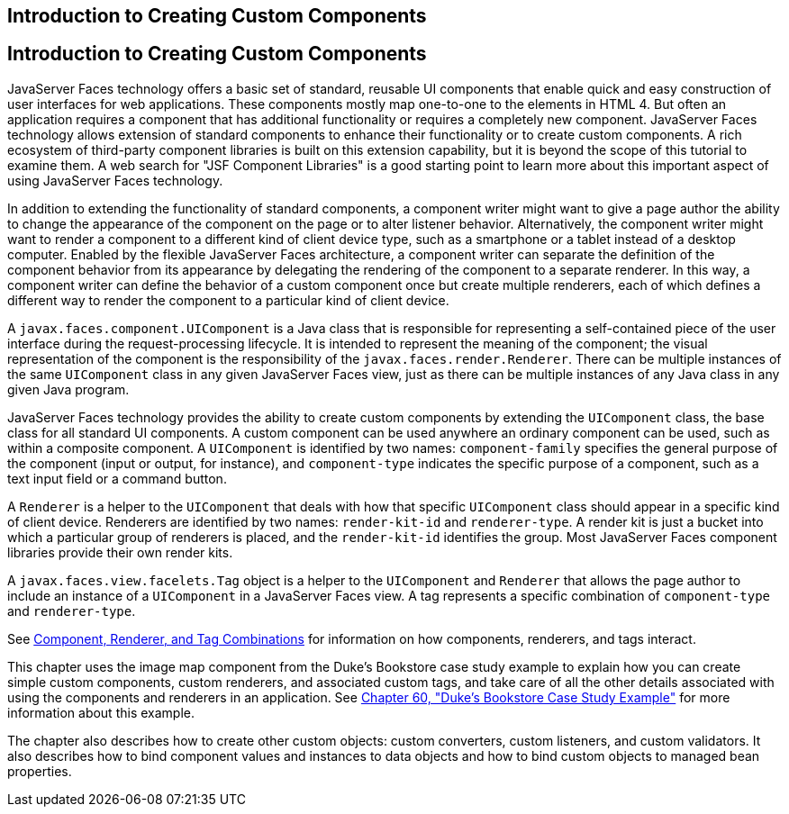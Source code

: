 ## Introduction to Creating Custom Components


[[A1350198]][[introduction-to-creating-custom-components]]

Introduction to Creating Custom Components
------------------------------------------

JavaServer Faces technology offers a basic set of standard, reusable UI
components that enable quick and easy construction of user interfaces
for web applications. These components mostly map one-to-one to the
elements in HTML 4. But often an application requires a component that
has additional functionality or requires a completely new component.
JavaServer Faces technology allows extension of standard components to
enhance their functionality or to create custom components. A rich
ecosystem of third-party component libraries is built on this extension
capability, but it is beyond the scope of this tutorial to examine them.
A web search for "JSF Component Libraries" is a good starting point to
learn more about this important aspect of using JavaServer Faces
technology.

In addition to extending the functionality of standard components, a
component writer might want to give a page author the ability to change
the appearance of the component on the page or to alter listener
behavior. Alternatively, the component writer might want to render a
component to a different kind of client device type, such as a
smartphone or a tablet instead of a desktop computer. Enabled by the
flexible JavaServer Faces architecture, a component writer can separate
the definition of the component behavior from its appearance by
delegating the rendering of the component to a separate renderer. In
this way, a component writer can define the behavior of a custom
component once but create multiple renderers, each of which defines a
different way to render the component to a particular kind of client
device.

A `javax.faces.component.UIComponent` is a Java class that is
responsible for representing a self-contained piece of the user
interface during the request-processing lifecycle. It is intended to
represent the meaning of the component; the visual representation of the
component is the responsibility of the `javax.faces.render.Renderer`.
There can be multiple instances of the same `UIComponent` class in any
given JavaServer Faces view, just as there can be multiple instances of
any Java class in any given Java program.

JavaServer Faces technology provides the ability to create custom
components by extending the `UIComponent` class, the base class for all
standard UI components. A custom component can be used anywhere an
ordinary component can be used, such as within a composite component. A
`UIComponent` is identified by two names: `component-family` specifies
the general purpose of the component (input or output, for instance),
and `component-type` indicates the specific purpose of a component, such
as a text input field or a command button.

A `Renderer` is a helper to the `UIComponent` that deals with how that
specific `UIComponent` class should appear in a specific kind of client
device. Renderers are identified by two names: `render-kit-id` and
`renderer-type`. A render kit is just a bucket into which a particular
group of renderers is placed, and the `render-kit-id` identifies the
group. Most JavaServer Faces component libraries provide their own
render kits.

A `javax.faces.view.facelets.Tag` object is a helper to the
`UIComponent` and `Renderer` that allows the page author to include an
instance of a `UIComponent` in a JavaServer Faces view. A tag represents
a specific combination of `component-type` and `renderer-type`.

See link:jsf-custom002.html#BNAVK[Component, Renderer, and Tag
Combinations] for information on how components, renderers, and tags
interact.

This chapter uses the image map component from the Duke's Bookstore case
study example to explain how you can create simple custom components,
custom renderers, and associated custom tags, and take care of all the
other details associated with using the components and renderers in an
application. See link:dukes-bookstore.html#GLNVI[Chapter 60, "Duke's
Bookstore Case Study Example"] for more information about this example.

The chapter also describes how to create other custom objects: custom
converters, custom listeners, and custom validators. It also describes
how to bind component values and instances to data objects and how to
bind custom objects to managed bean properties.
